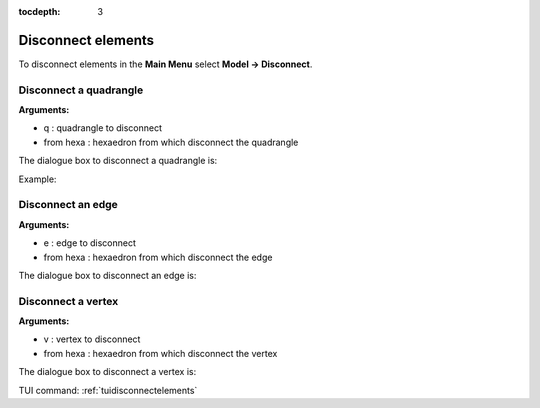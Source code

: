 :tocdepth: 3

.. _guidisconnectelements:

===================
Disconnect elements
===================

To disconnect elements in the **Main Menu** select **Model -> Disconnect**.

.. _guidiscoquad:

Disconnect a quadrangle
=======================

**Arguments:**

- q : quadrangle to disconnect
- from hexa : hexaedron from which disconnect the quadrangle

The dialogue box to disconnect a quadrangle is:


.. image:: _static/gui_disco_quad.png
   :align: center

.. centered::
   Disconnect a Quadrangle

Example:

.. image:: _static/disco_quad.png
   :align: center

.. centered::
   Disconnect a Quadrangle


.. _guidiscoedge:

Disconnect an edge
==================

**Arguments:**

- e : edge to disconnect
- from hexa : hexaedron from which disconnect the edge


The dialogue box to disconnect an edge is:


.. image:: _static/gui_disco_edge.png
   :align: center

.. centered::
   Disconnect an Edge

.. _guidiscovertex:

Disconnect a vertex
===================

**Arguments:**

- v : vertex to disconnect
- from hexa : hexaedron from which disconnect the vertex


The dialogue box to disconnect a vertex is:


.. image:: _static/gui_disco_vertex.png
   :align: center

.. centered::
   Disconnect a Vertex


TUI command: :ref:`tuidisconnectelements`
